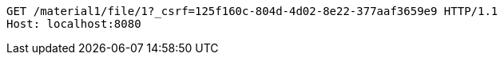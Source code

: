 [source,http,options="nowrap"]
----
GET /material1/file/1?_csrf=125f160c-804d-4d02-8e22-377aaf3659e9 HTTP/1.1
Host: localhost:8080

----
